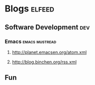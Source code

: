 * Blogs                                                                                               :elfeed:
** Software Development                                                                                 :dev:
*** Emacs                                                                                   :emacs:mustread:
**** http://planet.emacsen.org/atom.xml
**** http://blog.binchen.org/rss.xml
**  Fun
